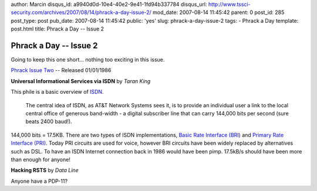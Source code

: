 author: Marcin
disqus_id: a9940d0d-10e4-40e2-9e41-1fd94b337784
disqus_url: http://www.tssci-security.com/archives/2007/08/14/phrack-a-day-issue-2/
mod_date: 2007-08-14 11:45:42
parent: 0
post_id: 285
post_type: post
pub_date: 2007-08-14 11:45:42
public: 'yes'
slug: phrack-a-day-issue-2
tags:
- Phrack a Day
template: post.html
title: Phrack a Day -- Issue 2

Phrack a Day -- Issue 2
#######################

Going to keep this one short... nothing too exciting in this issue.

`Phrack Issue Two <http://www.phrack.org/issues.html?issue=2>`_ --
Released 01/01/1986

**Universal Informational Services via ISDN** by *Taran King*

This phile is a basic overview of
`ISDN <http://en.wikipedia.org/wiki/ISDN>`_.

    The central idea of ISDN, as AT&T Network Systems sees it, is to
    provide an individual user a link to the local central office of
    generous band-width - a digital subscriber line that can carry
    144,000 bits per second (sure beats 2400 baud!).

144,000 bits = 17.5KB. There are two types of ISDN implementations,
`Basic Rate Interface
(BRI) <http://en.wikipedia.org/wiki/Basic_Rate_Interface>`_ and `Primary
Rate Interface
(PRI) <http://en.wikipedia.org/wiki/Primary_Rate_Interface>`_. Today PRI
circuits are used for voice, however BRI circuits have been widely
replaced by alternatives such as DSL. To have an ISDN Internet
connection back in 1986 would have been pimp. 17.5kB/s should have been
more than enough for anyone!

**Hacking RSTS** by *Data Line*

Anyone have a PDP-11?
